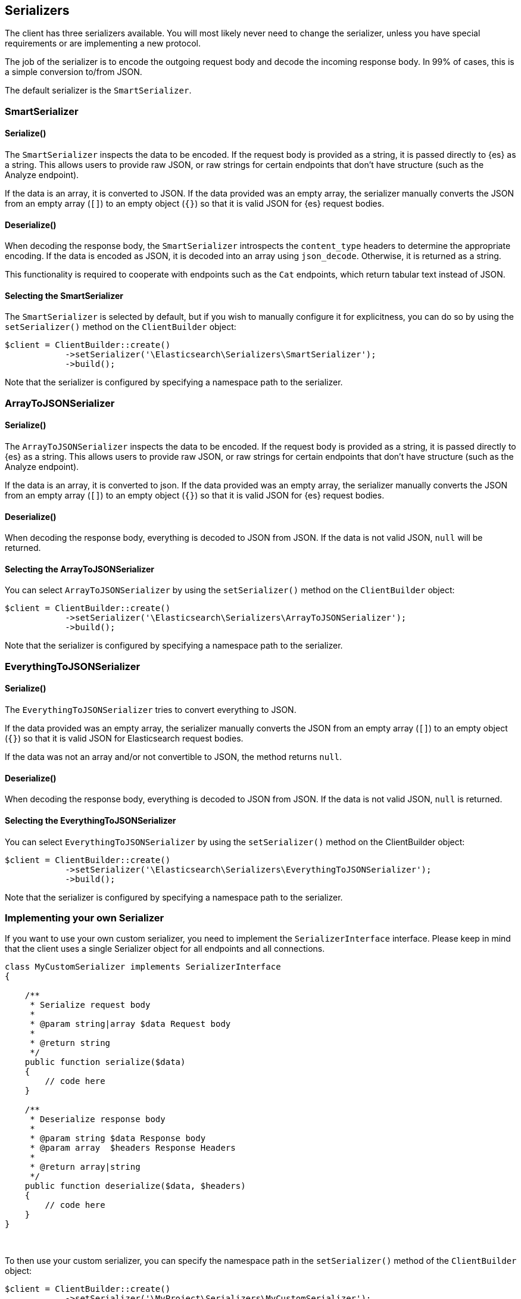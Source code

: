 [[serializers]]
== Serializers

The client has three serializers available. You will most likely never need
to change the serializer, unless you have special requirements or are 
implementing a new protocol.

The job of the serializer is to encode the outgoing request body and decode the 
incoming response body. In 99% of cases, this is a simple conversion to/from 
JSON.

The default serializer is the `SmartSerializer`.

[discrete]
=== SmartSerializer

[discrete]
==== Serialize()

The `SmartSerializer` inspects the data to be encoded. If the request body is 
provided as a string, it is passed directly to {es} as a string. This allows 
users to provide raw JSON, or raw strings for certain endpoints that don't have 
structure (such as the Analyze endpoint).

If the data is an array, it is converted to JSON. If the data provided was an
empty array, the serializer manually converts the JSON from an empty array 
(`[]`) to an empty object (`{}`) so that it is valid JSON for {es} request 
bodies.

[discrete]
==== Deserialize()

When decoding the response body, the `SmartSerializer` introspects the 
`content_type` headers to determine the appropriate encoding. If the data is
encoded as JSON, it is decoded into an array using `json_decode`. Otherwise, it 
is returned as a string.

This functionality is required to cooperate with endpoints such as the `Cat` 
endpoints, which return tabular text instead of JSON.

[discrete]
==== Selecting the SmartSerializer

The `SmartSerializer` is selected by default, but if you wish to manually 
configure it for explicitness, you can do so by using the `setSerializer()` 
method on the `ClientBuilder` object:

[source,php]
----
$client = ClientBuilder::create()
            ->setSerializer('\Elasticsearch\Serializers\SmartSerializer');
            ->build();
----

Note that the serializer is configured by specifying a namespace path to the 
serializer.

[discrete]
=== ArrayToJSONSerializer

[discrete]
==== Serialize()

The `ArrayToJSONSerializer` inspects the data to be encoded. If the request body
is provided as a string, it is passed directly to {es} as a string. This allows 
users to provide raw JSON, or raw strings for certain endpoints that don't have 
structure (such as the Analyze endpoint).

If the data is an array, it is converted to json. If the data provided was an
empty array, the serializer manually converts the JSON from an empty array 
(`[]`) to an empty object (`{}`) so that it is valid JSON for {es} request 
bodies.

[discrete]
==== Deserialize()

When decoding the response body, everything is decoded to JSON from JSON. If the 
data is not valid JSON, `null` will be returned.

[discrete]
==== Selecting the ArrayToJSONSerializer

You can select `ArrayToJSONSerializer` by using the `setSerializer()` method on 
the `ClientBuilder` object:


[source,php]
----
$client = ClientBuilder::create()
            ->setSerializer('\Elasticsearch\Serializers\ArrayToJSONSerializer');
            ->build();
----

Note that the serializer is configured by specifying a namespace path to the 
serializer.

[discrete]
=== EverythingToJSONSerializer

[discrete]
==== Serialize()

The `EverythingToJSONSerializer` tries to convert everything to JSON.

If the data provided was an empty array, the serializer manually converts the 
JSON from an empty array (`[]`) to an empty object (`{}`) so that it is valid
JSON for Elasticsearch request bodies.

If the data was not an array and/or not convertible to JSON, the method returns
`null`.

[discrete]
==== Deserialize()

When decoding the response body, everything is decoded to JSON from JSON. If the 
data is not valid JSON, `null` is returned.

[discrete]
==== Selecting the EverythingToJSONSerializer

You can select  `EverythingToJSONSerializer` by using the `setSerializer()` 
method on the ClientBuilder object:

[source,php]
----
$client = ClientBuilder::create()
            ->setSerializer('\Elasticsearch\Serializers\EverythingToJSONSerializer');
            ->build();
----

Note that the serializer is configured by specifying a namespace path to the 
serializer.


[discrete]
=== Implementing your own Serializer

If you want to use your own custom serializer, you need to implement the 
`SerializerInterface` interface. Please keep in mind that the client uses a 
single Serializer object for all endpoints and all connections.


[source,php]
----
class MyCustomSerializer implements SerializerInterface
{

    /**
     * Serialize request body
     *
     * @param string|array $data Request body
     *
     * @return string
     */
    public function serialize($data)
    {
        // code here
    }

    /**
     * Deserialize response body
     *
     * @param string $data Response body
     * @param array  $headers Response Headers
     *
     * @return array|string
     */
    public function deserialize($data, $headers)
    {
        // code here
    }
}
----
{zwsp} +

To then use your custom serializer, you can specify the namespace path in the 
`setSerializer()` method of the `ClientBuilder` object:

[source,php]
----
$client = ClientBuilder::create()
            ->setSerializer('\MyProject\Serializers\MyCustomSerializer');
            ->build();
----

Alternatively, if your serializer has a constructor or further initialization 
that should occur before given to the client, you can instantiate an object and 
provide that instead:

[source,php]
----
$mySerializer = new MyCustomSerializer($a, $b, $c);
$mySerializer->setFoo("bar");

$client = ClientBuilder::create()
            ->setSerializer($mySerializer);
            ->build();
----